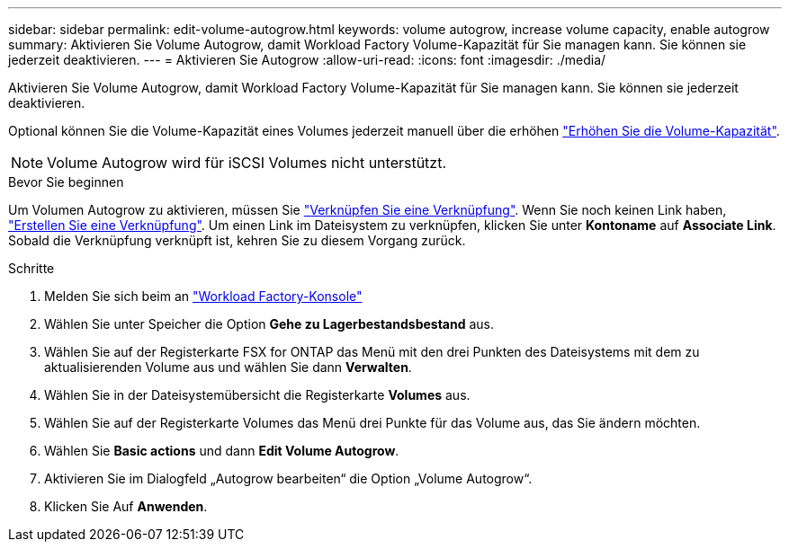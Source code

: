 ---
sidebar: sidebar 
permalink: edit-volume-autogrow.html 
keywords: volume autogrow, increase volume capacity, enable autogrow 
summary: Aktivieren Sie Volume Autogrow, damit Workload Factory Volume-Kapazität für Sie managen kann. Sie können sie jederzeit deaktivieren. 
---
= Aktivieren Sie Autogrow
:allow-uri-read: 
:icons: font
:imagesdir: ./media/


[role="lead"]
Aktivieren Sie Volume Autogrow, damit Workload Factory Volume-Kapazität für Sie managen kann. Sie können sie jederzeit deaktivieren.

Optional können Sie die Volume-Kapazität eines Volumes jederzeit manuell über die erhöhen link:increase-volume-capacity.html["Erhöhen Sie die Volume-Kapazität"].


NOTE: Volume Autogrow wird für iSCSI Volumes nicht unterstützt.

.Bevor Sie beginnen
Um Volumen Autogrow zu aktivieren, müssen Sie link:manage-links.html["Verknüpfen Sie eine Verknüpfung"]. Wenn Sie noch keinen Link haben, link:create-link.html["Erstellen Sie eine Verknüpfung"]. Um einen Link im Dateisystem zu verknüpfen, klicken Sie unter *Kontoname* auf *Associate Link*. Sobald die Verknüpfung verknüpft ist, kehren Sie zu diesem Vorgang zurück.

.Schritte
. Melden Sie sich beim an link:https://console.workloads.netapp.com/["Workload Factory-Konsole"^]
. Wählen Sie unter Speicher die Option *Gehe zu Lagerbestandsbestand* aus.
. Wählen Sie auf der Registerkarte FSX for ONTAP das Menü mit den drei Punkten des Dateisystems mit dem zu aktualisierenden Volume aus und wählen Sie dann *Verwalten*.
. Wählen Sie in der Dateisystemübersicht die Registerkarte *Volumes* aus.
. Wählen Sie auf der Registerkarte Volumes das Menü drei Punkte für das Volume aus, das Sie ändern möchten.
. Wählen Sie *Basic actions* und dann *Edit Volume Autogrow*.
. Aktivieren Sie im Dialogfeld „Autogrow bearbeiten“ die Option „Volume Autogrow“.
. Klicken Sie Auf *Anwenden*.

